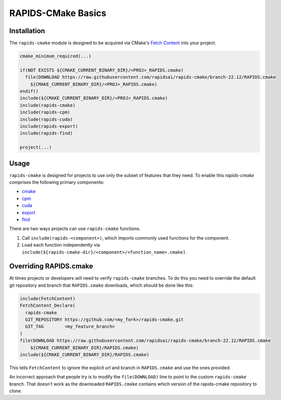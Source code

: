 RAPIDS-CMake Basics
###################


Installation
************

The ``rapids-cmake`` module is designed to be acquired via CMake's `Fetch
Content <https://cmake.org/cmake/help/latest/module/FetchContent.html>`_ into your project.

.. code-block:: cmake

  cmake_minimum_required(...)

  if(NOT EXISTS ${CMAKE_CURRENT_BINARY_DIR}/<PROJ>_RAPIDS.cmake)
    file(DOWNLOAD https://raw.githubusercontent.com/rapidsai/rapids-cmake/branch-22.12/RAPIDS.cmake
      ${CMAKE_CURRENT_BINARY_DIR}/<PROJ>_RAPIDS.cmake)
  endif()
  include(${CMAKE_CURRENT_BINARY_DIR}/<PROJ>_RAPIDS.cmake)
  include(rapids-cmake)
  include(rapids-cpm)
  include(rapids-cuda)
  include(rapids-export)
  include(rapids-find)

  project(...)

Usage
*****

``rapids-cmake`` is designed for projects to use only the subset of features that they need. To enable
this `rapids-cmake` comprises the following primary components:

- `cmake <api.html#common>`__
- `cpm <api.html#cpm>`__
- `cuda <api.html#cuda>`__
- `export <api.html#export>`__
- `find <api.html#find>`__

There are two ways projects can use ``rapids-cmake`` functions.

1. Call ``include(rapids-<component>)``, which imports commonly used functions for the component.
2. Load each function independently via ``include(${rapids-cmake-dir}/<component>/<function_name>.cmake)``.

Overriding RAPIDS.cmake
***********************

At times projects or developers will need to verify ``rapids-cmake`` branches. To do this you need to override the default git repository and branch that ``RAPIDS.cmake`` downloads, which should be done
like this:

.. code-block:: cmake

  include(FetchContent)
  FetchContent_Declare(
    rapids-cmake
    GIT_REPOSITORY https://github.com/<my_fork>/rapids-cmake.git
    GIT_TAG        <my_feature_branch>
  )
  file(DOWNLOAD https://raw.githubusercontent.com/rapidsai/rapids-cmake/branch-22.12/RAPIDS.cmake
      ${CMAKE_CURRENT_BINARY_DIR}/RAPIDS.cmake)
  include(${CMAKE_CURRENT_BINARY_DIR}/RAPIDS.cmake)


This tells ``FetchContent`` to ignore the explicit url and branch in ``RAPIDS.cmake`` and use the
ones provided.

An incorrect approach that people try is to modify the ``file(DOWNLOAD)`` line to point to the
custom ``rapids-cmake`` branch. That doesn't work as the downloaded ``RAPIDS.cmake`` contains
which version of the rapids-cmake repository to clone.
